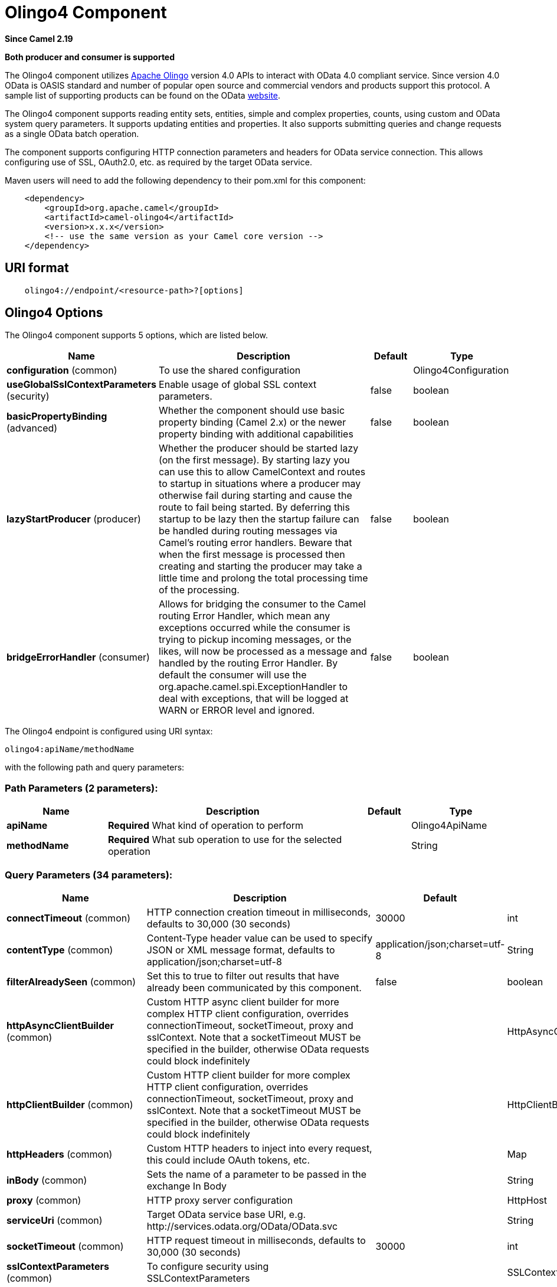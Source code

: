[[olingo4-component]]
= Olingo4 Component
:page-source: components/camel-olingo4/camel-olingo4-component/src/main/docs/olingo4-component.adoc

*Since Camel 2.19*

// HEADER START
*Both producer and consumer is supported*
// HEADER END

The Olingo4 component utilizes http://olingo.apache.org/[Apache Olingo]
version 4.0 APIs to interact with OData 4.0 compliant service.
Since version 4.0 OData is OASIS standard and number of popular open source 
and commercial vendors and products support this protocol.
A sample list of supporting products can be found on the OData 
http://www.odata.org/ecosystem/[website].

The Olingo4 component supports reading entity sets, entities,
simple and complex properties, counts, using custom and OData
system query parameters. It supports updating entities and properties.
It also supports submitting queries and change requests as a single OData batch operation. 

The component supports configuring HTTP connection parameters and
headers for OData service connection. This allows configuring use of
SSL, OAuth2.0, etc. as required by the target OData service. 

Maven users will need to add the following dependency to their pom.xml
for this component:

[source,java]
----------------------------------------------
    <dependency>
        <groupId>org.apache.camel</groupId>
        <artifactId>camel-olingo4</artifactId>
        <version>x.x.x</version>
        <!-- use the same version as your Camel core version -->
    </dependency>
----------------------------------------------

== URI format

[source,java]
------------------------------------------------
    olingo4://endpoint/<resource-path>?[options]
------------------------------------------------

== Olingo4 Options




// component options: START
The Olingo4 component supports 5 options, which are listed below.



[width="100%",cols="2,5,^1,2",options="header"]
|===
| Name | Description | Default | Type
| *configuration* (common) | To use the shared configuration |  | Olingo4Configuration
| *useGlobalSslContextParameters* (security) | Enable usage of global SSL context parameters. | false | boolean
| *basicPropertyBinding* (advanced) | Whether the component should use basic property binding (Camel 2.x) or the newer property binding with additional capabilities | false | boolean
| *lazyStartProducer* (producer) | Whether the producer should be started lazy (on the first message). By starting lazy you can use this to allow CamelContext and routes to startup in situations where a producer may otherwise fail during starting and cause the route to fail being started. By deferring this startup to be lazy then the startup failure can be handled during routing messages via Camel's routing error handlers. Beware that when the first message is processed then creating and starting the producer may take a little time and prolong the total processing time of the processing. | false | boolean
| *bridgeErrorHandler* (consumer) | Allows for bridging the consumer to the Camel routing Error Handler, which mean any exceptions occurred while the consumer is trying to pickup incoming messages, or the likes, will now be processed as a message and handled by the routing Error Handler. By default the consumer will use the org.apache.camel.spi.ExceptionHandler to deal with exceptions, that will be logged at WARN or ERROR level and ignored. | false | boolean
|===
// component options: END






// endpoint options: START
The Olingo4 endpoint is configured using URI syntax:

----
olingo4:apiName/methodName
----

with the following path and query parameters:

=== Path Parameters (2 parameters):


[width="100%",cols="2,5,^1,2",options="header"]
|===
| Name | Description | Default | Type
| *apiName* | *Required* What kind of operation to perform |  | Olingo4ApiName
| *methodName* | *Required* What sub operation to use for the selected operation |  | String
|===


=== Query Parameters (34 parameters):


[width="100%",cols="2,5,^1,2",options="header"]
|===
| Name | Description | Default | Type
| *connectTimeout* (common) | HTTP connection creation timeout in milliseconds, defaults to 30,000 (30 seconds) | 30000 | int
| *contentType* (common) | Content-Type header value can be used to specify JSON or XML message format, defaults to application/json;charset=utf-8 | application/json;charset=utf-8 | String
| *filterAlreadySeen* (common) | Set this to true to filter out results that have already been communicated by this component. | false | boolean
| *httpAsyncClientBuilder* (common) | Custom HTTP async client builder for more complex HTTP client configuration, overrides connectionTimeout, socketTimeout, proxy and sslContext. Note that a socketTimeout MUST be specified in the builder, otherwise OData requests could block indefinitely |  | HttpAsyncClientBuilder
| *httpClientBuilder* (common) | Custom HTTP client builder for more complex HTTP client configuration, overrides connectionTimeout, socketTimeout, proxy and sslContext. Note that a socketTimeout MUST be specified in the builder, otherwise OData requests could block indefinitely |  | HttpClientBuilder
| *httpHeaders* (common) | Custom HTTP headers to inject into every request, this could include OAuth tokens, etc. |  | Map
| *inBody* (common) | Sets the name of a parameter to be passed in the exchange In Body |  | String
| *proxy* (common) | HTTP proxy server configuration |  | HttpHost
| *serviceUri* (common) | Target OData service base URI, e.g. \http://services.odata.org/OData/OData.svc |  | String
| *socketTimeout* (common) | HTTP request timeout in milliseconds, defaults to 30,000 (30 seconds) | 30000 | int
| *sslContextParameters* (common) | To configure security using SSLContextParameters |  | SSLContextParameters
| *bridgeErrorHandler* (consumer) | Allows for bridging the consumer to the Camel routing Error Handler, which mean any exceptions occurred while the consumer is trying to pickup incoming messages, or the likes, will now be processed as a message and handled by the routing Error Handler. By default the consumer will use the org.apache.camel.spi.ExceptionHandler to deal with exceptions, that will be logged at WARN or ERROR level and ignored. | false | boolean
| *sendEmptyMessageWhenIdle* (consumer) | If the polling consumer did not poll any files, you can enable this option to send an empty message (no body) instead. | false | boolean
| *splitResult* (consumer) | For endpoints that return an array or collection, a consumer endpoint will map every element to distinct messages, unless splitResult is set to false. | true | boolean
| *exceptionHandler* (consumer) | To let the consumer use a custom ExceptionHandler. Notice if the option bridgeErrorHandler is enabled then this option is not in use. By default the consumer will deal with exceptions, that will be logged at WARN or ERROR level and ignored. |  | ExceptionHandler
| *exchangePattern* (consumer) | Sets the exchange pattern when the consumer creates an exchange. |  | ExchangePattern
| *pollStrategy* (consumer) | A pluggable org.apache.camel.PollingConsumerPollingStrategy allowing you to provide your custom implementation to control error handling usually occurred during the poll operation before an Exchange have been created and being routed in Camel. |  | PollingConsumerPollStrategy
| *lazyStartProducer* (producer) | Whether the producer should be started lazy (on the first message). By starting lazy you can use this to allow CamelContext and routes to startup in situations where a producer may otherwise fail during starting and cause the route to fail being started. By deferring this startup to be lazy then the startup failure can be handled during routing messages via Camel's routing error handlers. Beware that when the first message is processed then creating and starting the producer may take a little time and prolong the total processing time of the processing. | false | boolean
| *basicPropertyBinding* (advanced) | Whether the endpoint should use basic property binding (Camel 2.x) or the newer property binding with additional capabilities | false | boolean
| *synchronous* (advanced) | Sets whether synchronous processing should be strictly used, or Camel is allowed to use asynchronous processing (if supported). | false | boolean
| *backoffErrorThreshold* (scheduler) | The number of subsequent error polls (failed due some error) that should happen before the backoffMultipler should kick-in. |  | int
| *backoffIdleThreshold* (scheduler) | The number of subsequent idle polls that should happen before the backoffMultipler should kick-in. |  | int
| *backoffMultiplier* (scheduler) | To let the scheduled polling consumer backoff if there has been a number of subsequent idles/errors in a row. The multiplier is then the number of polls that will be skipped before the next actual attempt is happening again. When this option is in use then backoffIdleThreshold and/or backoffErrorThreshold must also be configured. |  | int
| *delay* (scheduler) | Milliseconds before the next poll. You can also specify time values using units, such as 60s (60 seconds), 5m30s (5 minutes and 30 seconds), and 1h (1 hour). | 500 | long
| *greedy* (scheduler) | If greedy is enabled, then the ScheduledPollConsumer will run immediately again, if the previous run polled 1 or more messages. | false | boolean
| *initialDelay* (scheduler) | Milliseconds before the first poll starts. You can also specify time values using units, such as 60s (60 seconds), 5m30s (5 minutes and 30 seconds), and 1h (1 hour). | 1000 | long
| *repeatCount* (scheduler) | Specifies a maximum limit of number of fires. So if you set it to 1, the scheduler will only fire once. If you set it to 5, it will only fire five times. A value of zero or negative means fire forever. | 0 | long
| *runLoggingLevel* (scheduler) | The consumer logs a start/complete log line when it polls. This option allows you to configure the logging level for that. | TRACE | LoggingLevel
| *scheduledExecutorService* (scheduler) | Allows for configuring a custom/shared thread pool to use for the consumer. By default each consumer has its own single threaded thread pool. |  | ScheduledExecutorService
| *scheduler* (scheduler) | To use a cron scheduler from either camel-spring or camel-quartz component | none | String
| *schedulerProperties* (scheduler) | To configure additional properties when using a custom scheduler or any of the Quartz, Spring based scheduler. |  | Map
| *startScheduler* (scheduler) | Whether the scheduler should be auto started. | true | boolean
| *timeUnit* (scheduler) | Time unit for initialDelay and delay options. | MILLISECONDS | TimeUnit
| *useFixedDelay* (scheduler) | Controls if fixed delay or fixed rate is used. See ScheduledExecutorService in JDK for details. | true | boolean
|===
// endpoint options: END
// spring-boot-auto-configure options: START
== Spring Boot Auto-Configuration

When using Spring Boot make sure to use the following Maven dependency to have support for auto configuration:

[source,xml]
----
<dependency>
  <groupId>org.apache.camel.springboot</groupId>
  <artifactId>camel-olingo4-starter</artifactId>
  <version>x.x.x</version>
  <!-- use the same version as your Camel core version -->
</dependency>
----


The component supports 18 options, which are listed below.



[width="100%",cols="2,5,^1,2",options="header"]
|===
| Name | Description | Default | Type
| *camel.component.olingo4.basic-property-binding* | Whether the component should use basic property binding (Camel 2.x) or the newer property binding with additional capabilities | false | Boolean
| *camel.component.olingo4.bridge-error-handler* | Allows for bridging the consumer to the Camel routing Error Handler, which mean any exceptions occurred while the consumer is trying to pickup incoming messages, or the likes, will now be processed as a message and handled by the routing Error Handler. By default the consumer will use the org.apache.camel.spi.ExceptionHandler to deal with exceptions, that will be logged at WARN or ERROR level and ignored. | false | Boolean
| *camel.component.olingo4.configuration.api-name* | What kind of operation to perform |  | Olingo4ApiName
| *camel.component.olingo4.configuration.connect-timeout* | HTTP connection creation timeout in milliseconds, defaults to 30,000 (30 seconds) | 30000 | Integer
| *camel.component.olingo4.configuration.content-type* | Content-Type header value can be used to specify JSON or XML message format, defaults to application/json;charset=utf-8 | application/json;charset=utf-8 | String
| *camel.component.olingo4.configuration.filter-already-seen* | Set this to true to filter out results that have already been communicated by this component. | false | Boolean
| *camel.component.olingo4.configuration.http-async-client-builder* | Custom HTTP async client builder for more complex HTTP client configuration, overrides connectionTimeout, socketTimeout, proxy and sslContext. Note that a socketTimeout MUST be specified in the builder, otherwise OData requests could block indefinitely |  | HttpAsyncClientBuilder
| *camel.component.olingo4.configuration.http-client-builder* | Custom HTTP client builder for more complex HTTP client configuration, overrides connectionTimeout, socketTimeout, proxy and sslContext. Note that a socketTimeout MUST be specified in the builder, otherwise OData requests could block indefinitely |  | HttpClientBuilder
| *camel.component.olingo4.configuration.http-headers* | Custom HTTP headers to inject into every request, this could include OAuth tokens, etc. |  | Map
| *camel.component.olingo4.configuration.method-name* | What sub operation to use for the selected operation |  | String
| *camel.component.olingo4.configuration.proxy* | HTTP proxy server configuration |  | HttpHost
| *camel.component.olingo4.configuration.service-uri* | Target OData service base URI, e.g. \http://services.odata.org/OData/OData.svc |  | String
| *camel.component.olingo4.configuration.socket-timeout* | HTTP request timeout in milliseconds, defaults to 30,000 (30 seconds) | 30000 | Integer
| *camel.component.olingo4.configuration.split-result* | For endpoints that return an array or collection, a consumer endpoint will map every element to distinct messages, unless splitResult is set to false. | true | Boolean
| *camel.component.olingo4.configuration.ssl-context-parameters* | To configure security using SSLContextParameters |  | SSLContextParameters
| *camel.component.olingo4.enabled* | Whether to enable auto configuration of the olingo4 component. This is enabled by default. |  | Boolean
| *camel.component.olingo4.lazy-start-producer* | Whether the producer should be started lazy (on the first message). By starting lazy you can use this to allow CamelContext and routes to startup in situations where a producer may otherwise fail during starting and cause the route to fail being started. By deferring this startup to be lazy then the startup failure can be handled during routing messages via Camel's routing error handlers. Beware that when the first message is processed then creating and starting the producer may take a little time and prolong the total processing time of the processing. | false | Boolean
| *camel.component.olingo4.use-global-ssl-context-parameters* | Enable usage of global SSL context parameters. | false | Boolean
|===
// spring-boot-auto-configure options: END

== Producer Endpoints

Producer endpoints can use endpoint names and options listed
next. Producer endpoints can also use a special option *`inBody`* that
in turn should contain the name of the endpoint option whose value will
be contained in the Camel Exchange In message. The *inBody* option
defaults to *data* for endpoints that take that option. 

Any of the endpoint options can be provided in either the endpoint URI,
or dynamically in a message header. The message header name must be of
the format *`CamelOlingo4.<option>`*. Note that the *`inBody`* option
overrides message header, i.e. the endpoint
option *`inBody=option`* would override
a *`CamelOlingo4.option`* header. In addition, query parameters can be
specified 

Note that the resourcePath option can either in specified in the URI as
a part of the URI path, as an endpoint option
?resourcePath=<resource-path> or as a header value
CamelOlingo4.resourcePath. The OData entity key predicate can either be
a part of the resource path, e.g. _Manufacturers('1')_, where _'__1'_ is
the key predicate, or be specified separately with resource path
_Manufacturers_ and keyPredicate option _'1'_. 

[width="100%",cols="10%,10%,10%,70%",options="header",]
|=======================================================================
|Endpoint |Options |HTTP Method |Result Body Type

|batch |data, endpointHttpHeaders |POST with multipart/mixed batch request |java.util.List<org.apache.camel.component.olingo4.api.batch.Olingo4BatchResponse>

|create |data, resourcePath, endpointHttpHeaders |POST |org.apache.olingo.client.api.domain.ClientEntity for new entries
org.apache.olingo.commons.api.http.HttpStatusCode for other OData resources

|delete |resourcePath, endpointHttpHeaders |DELETE |org.apache.olingo.commons.api.http.HttpStatusCode

|merge |data, resourcePath, endpointHttpHeaders |MERGE |org.apache.olingo.commons.api.http.HttpStatusCode

|patch |data, resourcePath, endpointHttpHeaders |PATCH |org.apache.olingo.commons.api.http.HttpStatusCode

|read |queryParams, resourcePath, endpointHttpHeaders |GET |Depends on OData resource being queried as described next

|update |data, resourcePath, endpointHttpHeaders |PUT |org.apache.olingo.commons.api.http.HttpStatusCode

|action |data, resourcePath, endpointHttpHeaders |POST |org.apache.olingo.client.api.domain.ClientEntity for action's
that have a "ReturnType" defined org.apache.olingo.commons.api.http.HttpStatusCode otherwise
|=======================================================================

== Endpoint HTTP Headers
The component level configuration property **httpHeaders** supplies static HTTP header information. 
However, some systems requires dynamic header information to be passed to and received from the endpoint.
A sample use case would be systems that require dynamic security tokens.  The **endpointHttpHeaders** 
and **responseHttpHeaders** endpoint properties provides this capability.  Set headers that need to 
be passed to the endpoint in the *`CamelOlingo4.endpointHttpHeaders`* property and the 
response headers will be returned in a *`CamelOlingo4.responseHttpHeaders`* property.  
Both properties are of the type *`java.util.Map<String, String>`*.

== OData Resource Type Mapping

The result of *read* endpoint and data type of *data* option depends on
the OData resource being queried, created or modified. 

[width="100%",cols="10%,10%,80%",options="header",]
|=======================================================================
|OData Resource Type |Resource URI from resourcePath and keyPredicate |In or Out Body Type

|Entity data model |$metadata |org.apache.olingo.commons.api.edm.Edm

|Service document |/ |org.apache.olingo.client.api.domain.ClientServiceDocument

|OData entity set |<entity-set> |org.apache.olingo.client.api.domain.ClientEntitySet

|OData entity |<entity-set>(<key-predicate>) |org.apache.olingo.client.api.domain.ClientEntity for Out body (response)
java.util.Map<String, Object> for In body (request)

|Simple property |<entity-set>(<key-predicate>)/<simple-property> |org.apache.olingo.client.api.domain.ClientPrimitiveValue

|Simple property value |<entity-set>(<key-predicate>)/<simple-property>/$value |org.apache.olingo.client.api.domain.ClientPrimitiveValue

|Complex property |<entity-set>(<key-predicate>)/<complex-property> |org.apache.olingo.client.api.domain.ClientComplexValue

|Count |<resource-uri>/$count |java.lang.Long
|=======================================================================

== Consumer Endpoints

Only the *read* endpoint can be used as a consumer endpoint. Consumer
endpoints can
use http://camel.apache.org/polling-consumer.html#PollingConsumer-ScheduledPollConsumerOptions[Scheduled
Poll Consumer Options] to schedule endpoint
invocation. By default consumer endpoints that return an array or
collection will generate one exchange per element, and their routes will
be executed once for each exchange. This behavior can be disabled by
setting the endpoint property *splitResult=false*.

== Message Headers

Any URI option can be provided in a message header for producer
endpoints with a *`CamelOlingo4.`* prefix.

== Message Body

All result message bodies utilize objects provided by the underlying
http://olingo.apache.org/javadoc/odata4/index.html[Apache Olingo 4.0
API] used by the Olingo4Component. Producer endpoints can specify the
option name for incoming message body in the *`inBody`* endpoint URI
parameter. For endpoints that return an array or collection, a consumer
endpoint will map every element to distinct messages, unless
*splitResult* is set to *false*.

== Use cases

The following route reads top 5 entries from the People entity
ordered by ascending FirstName property. 

 

[source,java]
------------------------------------------------------------
from("direct:...")
    .setHeader("CamelOlingo4.$top", "5");
    .to("olingo4://read/People?orderBy=FirstName%20asc");
------------------------------------------------------------

 

The following route reads Airports entity using the key property
value in incoming *id* header. 

 

[source,java]
------------------------------------------------------------
from("direct:...")
    .setHeader("CamelOlingo4.keyPredicate", header("id"))
    .to("olingo4://read/Airports");
------------------------------------------------------------

 

The following route creates People entity using the
*ClientEntity* in body message. 

 

[source,java]
------------------------------------------------------------
from("direct:...")
    .to("olingo4://create/People");
------------------------------------------------------------



The following route calls an odata action using the *ClientEntity* in the body message. The body message may be null for
actions that don't expect an input.



[source,java]
------------------------------------------------------------
from("direct:...")
    .to("olingo4://action/People");
------------------------------------------------------------
